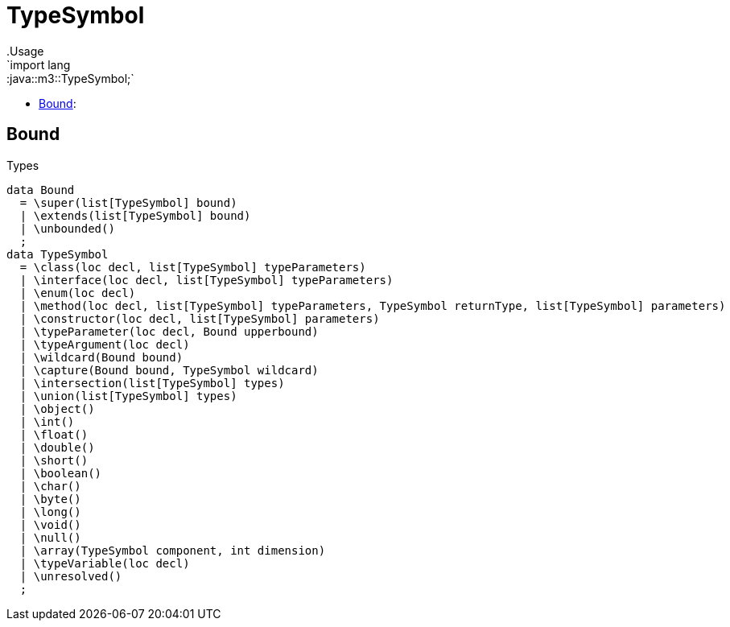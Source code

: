 
[[m3-TypeSymbol]]


[[m3-TypeSymbol]]
# TypeSymbol
:concept: lang/java/m3/TypeSymbol
.Usage
`import lang::java::m3::TypeSymbol;`



* <<TypeSymbol-Bound,Bound>>: 

[[TypeSymbol-Bound]]
## Bound
.Types
[source,rascal]
----
data Bound 
  = \super(list[TypeSymbol] bound)
  | \extends(list[TypeSymbol] bound)
  | \unbounded()
  ;
data TypeSymbol 
  = \class(loc decl, list[TypeSymbol] typeParameters)
  | \interface(loc decl, list[TypeSymbol] typeParameters)
  | \enum(loc decl)
  | \method(loc decl, list[TypeSymbol] typeParameters, TypeSymbol returnType, list[TypeSymbol] parameters)
  | \constructor(loc decl, list[TypeSymbol] parameters)
  | \typeParameter(loc decl, Bound upperbound) 
  | \typeArgument(loc decl)
  | \wildcard(Bound bound)
  | \capture(Bound bound, TypeSymbol wildcard)
  | \intersection(list[TypeSymbol] types)
  | \union(list[TypeSymbol] types)
  | \object()
  | \int()
  | \float()
  | \double()
  | \short()
  | \boolean()
  | \char()
  | \byte()
  | \long()
  | \void()
  | \null()
  | \array(TypeSymbol component, int dimension)
  | \typeVariable(loc decl)
  | \unresolved()
  ;

----

:leveloffset: +1

:leveloffset: -1